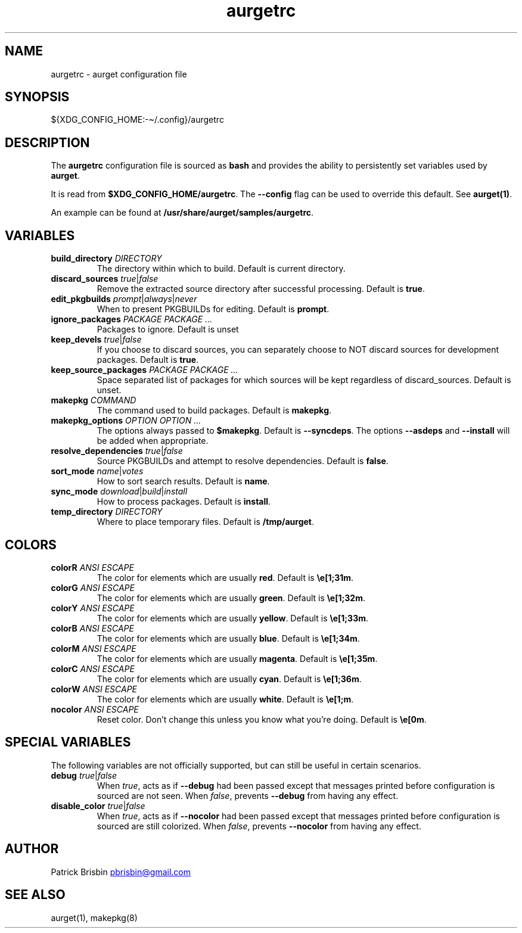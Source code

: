 .\" Generated by kramdown-man 0.1.5
.\" https://github.com/postmodern/kramdown-man#readme
.TH aurgetrc 5 "November 2013" aurgetrc "User Manuals"
.LP
.SH NAME
.LP
.PP
aurgetrc \- aurget configuration file
.LP
.SH SYNOPSIS
.LP
.PP
\[Do]\[lC]XDG\[ru]CONFIG\[ru]HOME:\-\[ti]\[sl]\.config\[rC]\[sl]aurgetrc
.LP
.SH DESCRIPTION
.LP
.PP
The \fBaurgetrc\fR configuration file is sourced as \fBbash\fR and provides the 
ability to persistently set variables used by \fBaurget\fR\.
.LP
.PP
It is read from \fB$XDG_CONFIG_HOME/aurgetrc\fR\. The \fB--config\fR flag can be 
used to override this default\. See \fBaurget(1)\fR\.
.LP
.PP
An example can be found at \fB/usr/share/aurget/samples/aurgetrc\fR\.
.LP
.SH VARIABLES
.LP
.TP
\fBbuild_directory\fR \fIDIRECTORY\fP
The directory within which to build\. Default is current directory\.
.LP
.TP
\fBdiscard_sources\fR \fItrue\fP\[or]\fIfalse\fP
Remove the extracted source directory after successful processing\. 
Default is \fBtrue\fR\.
.LP
.TP
\fBedit_pkgbuilds\fR \fIprompt\fP\[or]\fIalways\fP\[or]\fInever\fP
When to present PKGBUILDs for editing\. Default is \fBprompt\fR\.
.LP
.TP
\fBignore_packages\fR \fIPACKAGE PACKAGE ...\fP
Packages to ignore\. Default is unset
.LP
.TP
\fBkeep_devels\fR \fItrue\fP\[or]\fIfalse\fP
If you choose to discard sources, you can separately choose to NOT 
discard sources for development packages\. Default is \fBtrue\fR\.
.LP
.TP
\fBkeep_source_packages\fR \fIPACKAGE PACKAGE ...\fP
Space separated list of packages for which sources will be kept 
regardless of discard\[ru]sources\. Default is unset\.
.LP
.TP
\fBmakepkg\fR \fICOMMAND\fP
The command used to build packages\. Default is \fBmakepkg\fR\.
.LP
.TP
\fBmakepkg_options\fR \fIOPTION OPTION ...\fP
The options always passed to \fB$makepkg\fR\. Default is \fB--syncdeps\fR\. The 
options \fB--asdeps\fR and \fB--install\fR will be added when appropriate\.
.LP
.TP
\fBresolve_dependencies\fR \fItrue\fP\[or]\fIfalse\fP
Source PKGBUILDs and attempt to resolve dependencies\. Default is 
\fBfalse\fR\.
.LP
.TP
\fBsort_mode\fR \fIname\fP\[or]\fIvotes\fP
How to sort search results\. Default is \fBname\fR\.
.LP
.TP
\fBsync_mode\fR \fIdownload\fP\[or]\fIbuild\fP\[or]\fIinstall\fP
How to process packages\. Default is \fBinstall\fR\.
.LP
.TP
\fBtemp_directory\fR \fIDIRECTORY\fP
Where to place temporary files\. Default is \fB/tmp/aurget\fR\.
.LP
.SH COLORS
.LP
.TP
\fBcolorR\fR \fIANSI ESCAPE\fP
The color for elements which are usually \fBred\fR\. Default is 
\fB\\e[1;31m\fR\.
.LP
.TP
\fBcolorG\fR \fIANSI ESCAPE\fP
The color for elements which are usually \fBgreen\fR\. Default is 
\fB\\e[1;32m\fR\.
.LP
.TP
\fBcolorY\fR \fIANSI ESCAPE\fP
The color for elements which are usually \fByellow\fR\. Default is 
\fB\\e[1;33m\fR\.
.LP
.TP
\fBcolorB\fR \fIANSI ESCAPE\fP
The color for elements which are usually \fBblue\fR\. Default is 
\fB\\e[1;34m\fR\.
.LP
.TP
\fBcolorM\fR \fIANSI ESCAPE\fP
The color for elements which are usually \fBmagenta\fR\. Default is 
\fB\\e[1;35m\fR\.
.LP
.TP
\fBcolorC\fR \fIANSI ESCAPE\fP
The color for elements which are usually \fBcyan\fR\. Default is 
\fB\\e[1;36m\fR\.
.LP
.TP
\fBcolorW\fR \fIANSI ESCAPE\fP
The color for elements which are usually \fBwhite\fR\. Default is 
\fB\\e[1;m\fR\.
.LP
.TP
\fBnocolor\fR \fIANSI ESCAPE\fP
Reset color\. Don\[cq]t change this unless you know what you\[cq]re doing\. 
Default is \fB\\e[0m\fR\.
.LP
.SH SPECIAL VARIABLES
.LP
.PP
The following variables are not officially supported, but can still be 
useful in certain scenarios\.
.LP
.TP
\fBdebug\fR \fItrue\fP\[or]\fIfalse\fP
When \fItrue\fP, acts as if \fB--debug\fR had been passed except that messages 
printed before configuration is sourced are not seen\. When \fIfalse\fP, 
prevents \fB--debug\fR from having any effect\.
.LP
.TP
\fBdisable_color\fR \fItrue\fP\[or]\fIfalse\fP
When \fItrue\fP, acts as if \fB--nocolor\fR had been passed except that 
messages printed before configuration is sourced are still colorized\. 
When \fIfalse\fP, prevents \fB--nocolor\fR from having any effect\.
.LP
.SH AUTHOR
.LP
.PP
Patrick Brisbin 
.MT pbrisbin\[at]gmail\.com
.ME
.LP
.SH SEE ALSO
.LP
.PP
aurget(1), makepkg(8)
